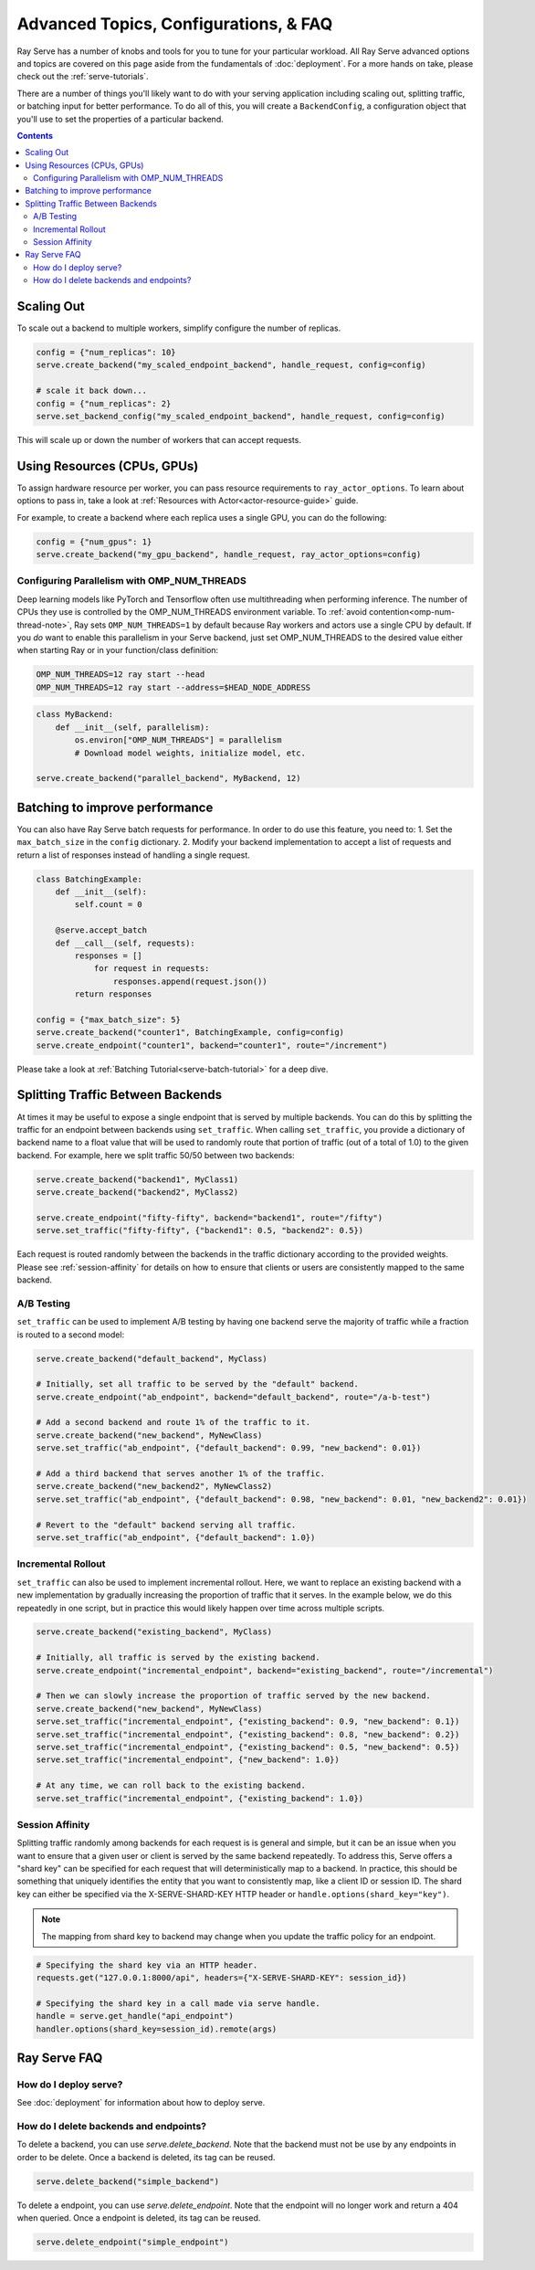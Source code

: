 ======================================
Advanced Topics, Configurations, & FAQ
======================================

Ray Serve has a number of knobs and tools for you to tune for your particular workload. 
All Ray Serve advanced options and topics are covered on this page aside from the 
fundamentals of :doc:`deployment`. For a more hands on take, please check out the :ref:`serve-tutorials`.

There are a number of things you'll likely want to do with your serving application including
scaling out, splitting traffic, or batching input for better performance. To do all of this,
you will create a ``BackendConfig``, a configuration object that you'll use to set 
the properties of a particular backend.

.. contents::

Scaling Out
===========

To scale out a backend to multiple workers, simplify configure the number of replicas.

.. code-block:: python

  config = {"num_replicas": 10}
  serve.create_backend("my_scaled_endpoint_backend", handle_request, config=config)

  # scale it back down...
  config = {"num_replicas": 2}
  serve.set_backend_config("my_scaled_endpoint_backend", handle_request, config=config)

This will scale up or down the number of workers that can accept requests.

Using Resources (CPUs, GPUs)
============================

To assign hardware resource per worker, you can pass resource requirements to
``ray_actor_options``. To learn about options to pass in, take a look at
:ref:`Resources with Actor<actor-resource-guide>` guide.

For example, to create a backend where each replica uses a single GPU, you can do the
following:

.. code-block:: python

  config = {"num_gpus": 1}
  serve.create_backend("my_gpu_backend", handle_request, ray_actor_options=config)

Configuring Parallelism with OMP_NUM_THREADS
--------------------------------------------

Deep learning models like PyTorch and Tensorflow often use multithreading when performing inference.
The number of CPUs they use is controlled by the OMP_NUM_THREADS environment variable.
To :ref:`avoid contention<omp-num-thread-note>`, Ray sets ``OMP_NUM_THREADS=1`` by default because Ray workers and actors use a single CPU by default.
If you *do* want to enable this parallelism in your Serve backend, just set OMP_NUM_THREADS to the desired value either when starting Ray or in your function/class definition:

.. code-block:: bash

  OMP_NUM_THREADS=12 ray start --head
  OMP_NUM_THREADS=12 ray start --address=$HEAD_NODE_ADDRESS

.. code-block:: python

  class MyBackend:
      def __init__(self, parallelism):
          os.environ["OMP_NUM_THREADS"] = parallelism
          # Download model weights, initialize model, etc.

  serve.create_backend("parallel_backend", MyBackend, 12)

.. _serve-batching:

Batching to improve performance
===============================

You can also have Ray Serve batch requests for performance. In order to do use this feature, you need to:
1. Set the ``max_batch_size`` in the ``config`` dictionary.
2. Modify your backend implementation to accept a list of requests and return a list of responses instead of handling a single request.


.. code-block:: python

  class BatchingExample:
      def __init__(self):
          self.count = 0

      @serve.accept_batch
      def __call__(self, requests):
          responses = []
              for request in requests:
                  responses.append(request.json())
          return responses

  config = {"max_batch_size": 5}
  serve.create_backend("counter1", BatchingExample, config=config)
  serve.create_endpoint("counter1", backend="counter1", route="/increment")

Please take a look at :ref:`Batching Tutorial<serve-batch-tutorial>` for a deep
dive.

.. _`serve-split-traffic`:

Splitting Traffic Between Backends
==================================

At times it may be useful to expose a single endpoint that is served by multiple backends.
You can do this by splitting the traffic for an endpoint between backends using ``set_traffic``.
When calling ``set_traffic``, you provide a dictionary of backend name to a float value that will be used to randomly route that portion of traffic (out of a total of 1.0) to the given backend.
For example, here we split traffic 50/50 between two backends:

.. code-block:: python
  
  serve.create_backend("backend1", MyClass1)
  serve.create_backend("backend2", MyClass2)

  serve.create_endpoint("fifty-fifty", backend="backend1", route="/fifty")
  serve.set_traffic("fifty-fifty", {"backend1": 0.5, "backend2": 0.5})

Each request is routed randomly between the backends in the traffic dictionary according to the provided weights.
Please see :ref:`session-affinity` for details on how to ensure that clients or users are consistently mapped to the same backend.

A/B Testing
-----------

``set_traffic`` can be used to implement A/B testing by having one backend serve the majority of traffic while a fraction is routed to a second model:

.. code-block:: python

  serve.create_backend("default_backend", MyClass)
  
  # Initially, set all traffic to be served by the "default" backend.
  serve.create_endpoint("ab_endpoint", backend="default_backend", route="/a-b-test")

  # Add a second backend and route 1% of the traffic to it.
  serve.create_backend("new_backend", MyNewClass)
  serve.set_traffic("ab_endpoint", {"default_backend": 0.99, "new_backend": 0.01})

  # Add a third backend that serves another 1% of the traffic.
  serve.create_backend("new_backend2", MyNewClass2)
  serve.set_traffic("ab_endpoint", {"default_backend": 0.98, "new_backend": 0.01, "new_backend2": 0.01})

  # Revert to the "default" backend serving all traffic.
  serve.set_traffic("ab_endpoint", {"default_backend": 1.0})

Incremental Rollout
-------------------

``set_traffic`` can also be used to implement incremental rollout.
Here, we want to replace an existing backend with a new implementation by gradually increasing the proportion of traffic that it serves.
In the example below, we do this repeatedly in one script, but in practice this would likely happen over time across multiple scripts.

.. code-block:: python

  serve.create_backend("existing_backend", MyClass)
  
  # Initially, all traffic is served by the existing backend.
  serve.create_endpoint("incremental_endpoint", backend="existing_backend", route="/incremental")

  # Then we can slowly increase the proportion of traffic served by the new backend.
  serve.create_backend("new_backend", MyNewClass)
  serve.set_traffic("incremental_endpoint", {"existing_backend": 0.9, "new_backend": 0.1})
  serve.set_traffic("incremental_endpoint", {"existing_backend": 0.8, "new_backend": 0.2})
  serve.set_traffic("incremental_endpoint", {"existing_backend": 0.5, "new_backend": 0.5})
  serve.set_traffic("incremental_endpoint", {"new_backend": 1.0})
  
  # At any time, we can roll back to the existing backend.
  serve.set_traffic("incremental_endpoint", {"existing_backend": 1.0})

.. _session-affinity:

Session Affinity
----------------

Splitting traffic randomly among backends for each request is is general and simple, but it can be an issue when you want to ensure that a given user or client is served by the same backend repeatedly.
To address this, Serve offers a "shard key" can be specified for each request that will deterministically map to a backend.
In practice, this should be something that uniquely identifies the entity that you want to consistently map, like a client ID or session ID.
The shard key can either be specified via the X-SERVE-SHARD-KEY HTTP header or ``handle.options(shard_key="key")``.

.. note:: The mapping from shard key to backend may change when you update the traffic policy for an endpoint.

.. code-block:: python

  # Specifying the shard key via an HTTP header.
  requests.get("127.0.0.1:8000/api", headers={"X-SERVE-SHARD-KEY": session_id})

  # Specifying the shard key in a call made via serve handle.
  handle = serve.get_handle("api_endpoint")
  handler.options(shard_key=session_id).remote(args)


.. _serve-faq:

Ray Serve FAQ
=============

How do I deploy serve?
----------------------

See :doc:`deployment` for information about how to deploy serve.

How do I delete backends and endpoints?
---------------------------------------

To delete a backend, you can use `serve.delete_backend`.
Note that the backend must not be use by any endpoints in order to be delete.
Once a backend is deleted, its tag can be reused.

.. code-block:: python

  serve.delete_backend("simple_backend")


To delete a endpoint, you can use `serve.delete_endpoint`.
Note that the endpoint will no longer work and return a 404 when queried.
Once a endpoint is deleted, its tag can be reused.

.. code-block:: python

  serve.delete_endpoint("simple_endpoint")
